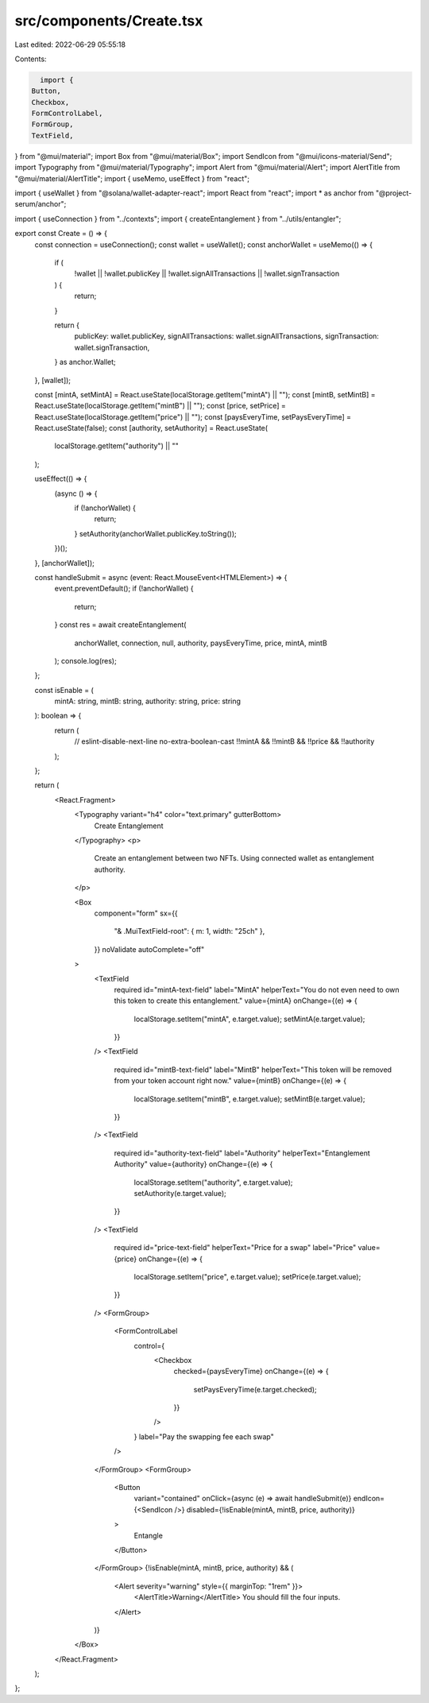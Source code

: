 src/components/Create.tsx
=========================

Last edited: 2022-06-29 05:55:18

Contents:

.. code-block:: tsx

    import {
  Button,
  Checkbox,
  FormControlLabel,
  FormGroup,
  TextField,
} from "@mui/material";
import Box from "@mui/material/Box";
import SendIcon from "@mui/icons-material/Send";
import Typography from "@mui/material/Typography";
import Alert from "@mui/material/Alert";
import AlertTitle from "@mui/material/AlertTitle";
import { useMemo, useEffect } from "react";

import { useWallet } from "@solana/wallet-adapter-react";
import React from "react";
import * as anchor from "@project-serum/anchor";

import { useConnection } from "../contexts";
import { createEntanglement } from "../utils/entangler";

export const Create = () => {
  const connection = useConnection();
  const wallet = useWallet();
  const anchorWallet = useMemo(() => {
    if (
      !wallet ||
      !wallet.publicKey ||
      !wallet.signAllTransactions ||
      !wallet.signTransaction
    ) {
      return;
    }

    return {
      publicKey: wallet.publicKey,
      signAllTransactions: wallet.signAllTransactions,
      signTransaction: wallet.signTransaction,
    } as anchor.Wallet;
  }, [wallet]);

  const [mintA, setMintA] = React.useState(localStorage.getItem("mintA") || "");
  const [mintB, setMintB] = React.useState(localStorage.getItem("mintB") || "");
  const [price, setPrice] = React.useState(localStorage.getItem("price") || "");
  const [paysEveryTime, setPaysEveryTime] = React.useState(false);
  const [authority, setAuthority] = React.useState(
    localStorage.getItem("authority") || ""
  );

  useEffect(() => {
    (async () => {
      if (!anchorWallet) {
        return;
      }
      setAuthority(anchorWallet.publicKey.toString());
    })();
  }, [anchorWallet]);

  const handleSubmit = async (event: React.MouseEvent<HTMLElement>) => {
    event.preventDefault();
    if (!anchorWallet) {
      return;
    }
    const res = await createEntanglement(
      anchorWallet,
      connection,
      null,
      authority,
      paysEveryTime,
      price,
      mintA,
      mintB
    );
    console.log(res);
  };

  const isEnable = (
    mintA: string,
    mintB: string,
    authority: string,
    price: string
  ): boolean => {
    return (
      // eslint-disable-next-line no-extra-boolean-cast
      !!mintA && !!mintB && !!price && !!authority
    );
  };

  return (
    <React.Fragment>
      <Typography variant="h4" color="text.primary" gutterBottom>
        Create Entanglement
      </Typography>
      <p>
        Create an entanglement between two NFTs. Using connected wallet as
        entanglement authority.
      </p>

      <Box
        component="form"
        sx={{
          "& .MuiTextField-root": { m: 1, width: "25ch" },
        }}
        noValidate
        autoComplete="off"
      >
        <TextField
          required
          id="mintA-text-field"
          label="MintA"
          helperText="You do not even need to own this token to create this entanglement."
          value={mintA}
          onChange={(e) => {
            localStorage.setItem("mintA", e.target.value);
            setMintA(e.target.value);
          }}
        />
        <TextField
          required
          id="mintB-text-field"
          label="MintB"
          helperText="This token will be removed from your token account right now."
          value={mintB}
          onChange={(e) => {
            localStorage.setItem("mintB", e.target.value);
            setMintB(e.target.value);
          }}
        />
        <TextField
          required
          id="authority-text-field"
          label="Authority"
          helperText="Entanglement Authority"
          value={authority}
          onChange={(e) => {
            localStorage.setItem("authority", e.target.value);
            setAuthority(e.target.value);
          }}
        />
        <TextField
          required
          id="price-text-field"
          helperText="Price for a swap"
          label="Price"
          value={price}
          onChange={(e) => {
            localStorage.setItem("price", e.target.value);
            setPrice(e.target.value);
          }}
        />
        <FormGroup>
          <FormControlLabel
            control={
              <Checkbox
                checked={paysEveryTime}
                onChange={(e) => {
                  setPaysEveryTime(e.target.checked);
                }}
              />
            }
            label="Pay the swapping fee each swap"
          />
        </FormGroup>
        <FormGroup>
          <Button
            variant="contained"
            onClick={async (e) => await handleSubmit(e)}
            endIcon={<SendIcon />}
            disabled={!isEnable(mintA, mintB, price, authority)}
          >
            Entangle
          </Button>
        </FormGroup>
        {!isEnable(mintA, mintB, price, authority) && (
          <Alert severity="warning" style={{ marginTop: "1rem" }}>
            <AlertTitle>Warning</AlertTitle>
            You should fill the four inputs.
          </Alert>
        )}
      </Box>
    </React.Fragment>
  );
};


